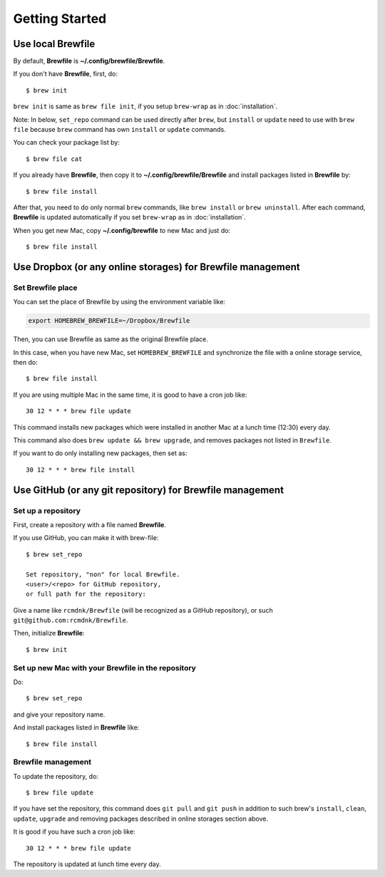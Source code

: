 Getting Started
===============

Use local Brewfile
------------------

By default, **Brewfile** is **~/.config/brewfile/Brewfile**.

If you don't have **Brewfile**, first, do::

    $ brew init

``brew init`` is same as ``brew file init``, if you setup ``brew-wrap`` as in :doc:`installation`.

Note: In below, ``set_repo`` command can be used directly after ``brew``,
but ``install`` or ``update`` need to use with ``brew file`` because
``brew`` command has own ``install`` or ``update`` commands.

You can check your package list by::

    $ brew file cat

If you already have **Brewfile**, then copy it to
**~/.config/brewfile/Brewfile**
and install packages listed in **Brewfile** by::

    $ brew file install

After that, you need to do only normal ``brew`` commands, like ``brew install`` or ``brew uninstall``.
After each command, **Brewfile** is updated automatically
if you set ``brew-wrap`` as in :doc:`installation`.

When you get new Mac, copy
**~/.config/brewfile** to new Mac
and just do::

    $ brew file install

Use Dropbox (or any online storages) for Brewfile management
------------------------------------------------------------

Set Brewfile place
``````````````````

You can set the place of Brewfile by using the environment variable like:

.. code-block:: sh

   export HOMEBREW_BREWFILE=~/Dropbox/Brewfile

Then, you can use Brewfile as same as the original Brewfile place.

In this case, when you have new Mac,
set ``HOMEBREW_BREWFILE`` and synchronize the file with a online storage service,
then do::

    $ brew file install

If you are using multiple Mac in the same time,
it is good to have a cron job like::

    30 12 * * * brew file update

This command installs new packages which were installed in another Mac
at a lunch time (12:30) every day.

This command also does ``brew update && brew upgrade``,
and removes packages not listed in ``Brewfile``.

If you want to do only installing new packages, then set as::

    30 12 * * * brew file install

Use GitHub (or any git repository) for Brewfile management
----------------------------------------------------------

Set up a repository
```````````````````

First, create a repository with a file named **Brewfile**.

If you use GitHub, you can make it with brew-file::

    $ brew set_repo

    Set repository, "non" for local Brewfile.
    <user>/<repo> for GitHub repository,
    or full path for the repository:

Give a name like ``rcmdnk/Brewfile`` (will be recognized as a GitHub repository),
or such ``git@github.com:rcmdnk/Brewfile``.

Then, initialize **Brewfile**::

    $ brew init

Set up new Mac with your Brewfile in the repository
```````````````````````````````````````````````````

Do::

    $ brew set_repo

and give your repository name.

And install packages listed in **Brewfile** like::

    $ brew file install

Brewfile management
```````````````````

To update the repository, do::

    $ brew file update

If you have set the repository,
this command does ``git pull`` and ``git push``
in addition to such brew's ``install``, ``clean``, ``update``, ``upgrade`` and removing packages
described in online storages section above.

It is good if you have such a cron job like::

    30 12 * * * brew file update

The repository is updated at lunch time every day.

